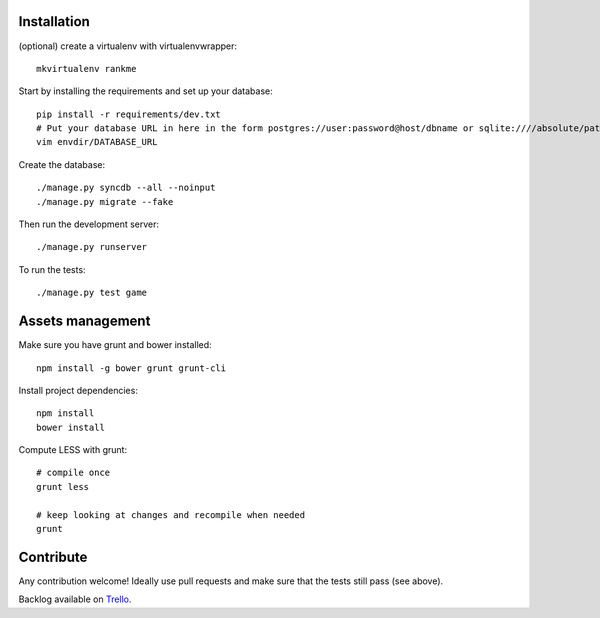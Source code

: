 Installation
============

(optional) create a virtualenv with virtualenvwrapper::

    mkvirtualenv rankme

Start by installing the requirements and set up your database::

    pip install -r requirements/dev.txt
    # Put your database URL in here in the form postgres://user:password@host/dbname or sqlite:////absolute/path
    vim envdir/DATABASE_URL

Create the database::

    ./manage.py syncdb --all --noinput
    ./manage.py migrate --fake

Then run the development server::

    ./manage.py runserver


To run the tests::

    ./manage.py test game


Assets management
=================

Make sure you have grunt and bower installed::

    npm install -g bower grunt grunt-cli

Install project dependencies::

    npm install
    bower install

Compute LESS with grunt::

    # compile once
    grunt less

    # keep looking at changes and recompile when needed
    grunt


Contribute
==========

Any contribution welcome! Ideally use pull requests and make sure that the tests still pass (see above).

Backlog available on `Trello
<https://trello.com/b/lcJzUtQS/rankme>`_.

